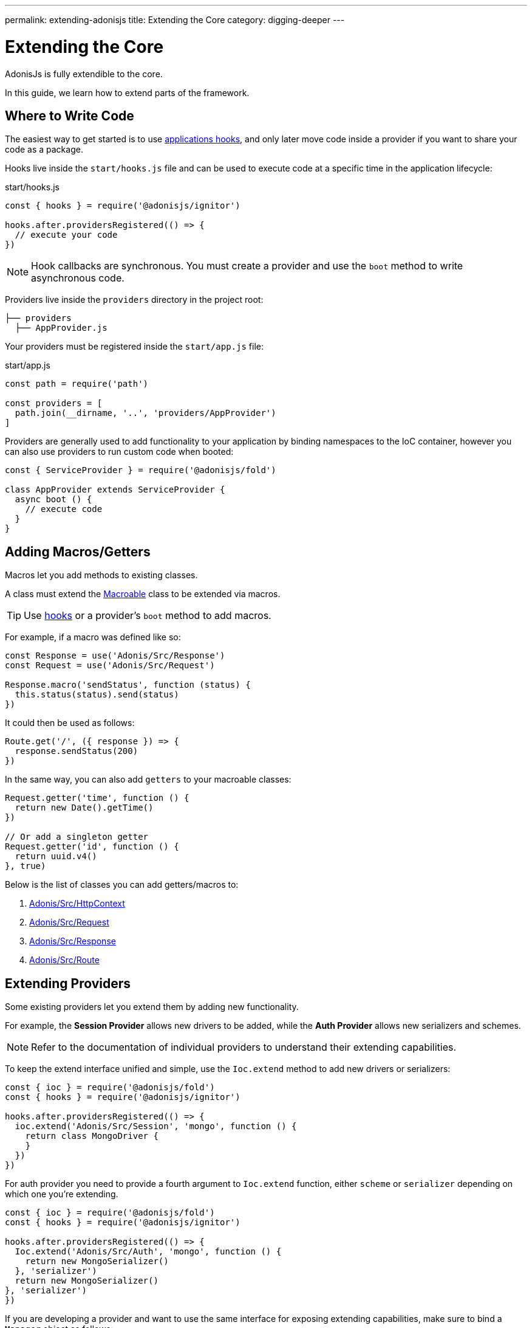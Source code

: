 ---
permalink: extending-adonisjs
title: Extending the Core
category: digging-deeper
---

= Extending the Core

toc::[]

AdonisJs is fully extendible to the core.

In this guide, we learn how to extend parts of the framework.

== Where to Write Code
The easiest way to get started is to use link:ignitor#_hooks[applications hooks], and only later move code inside a provider if you want to share your code as a package.

Hooks live inside the `start/hooks.js` file and can be used to execute code at a specific time in the application lifecycle:

.start/hooks.js
[source, js]
----
const { hooks } = require('@adonisjs/ignitor')

hooks.after.providersRegistered(() => {
  // execute your code
})
----

NOTE: Hook callbacks are synchronous. You must create a provider and use the `boot` method to write asynchronous code.

Providers live inside the `providers` directory in the project root:

[source, bash]
----
├── providers
  ├── AppProvider.js
----

Your providers must be registered inside the `start/app.js` file:

.start/app.js
[source, js]
----
const path = require('path')

const providers = [
  path.join(__dirname, '..', 'providers/AppProvider')
]
----

Providers are generally used to add functionality to your application by binding namespaces to the IoC container, however you can also use providers to run custom code when booted:

[source, js]
----
const { ServiceProvider } = require('@adonisjs/fold')

class AppProvider extends ServiceProvider {
  async boot () {
    // execute code
  }
}
----

== Adding Macros/Getters
Macros let you add methods to existing classes.

A class must extend the link:https://www.npmjs.com/package/macroable[Macroable] class to be extended via macros.

TIP: Use link:ignitor#_hooks[hooks] or a provider's `boot` method to add macros.

For example, if a macro was defined like so:
[source, js]
----
const Response = use('Adonis/Src/Response')
const Request = use('Adonis/Src/Request')

Response.macro('sendStatus', function (status) {
  this.status(status).send(status)
})
----

It could then be used as follows:

[source, js]
----
Route.get('/', ({ response }) => {
  response.sendStatus(200)
})
----

In the same way, you can also add `getters` to your macroable classes:

[source, js]
----
Request.getter('time', function () {
  return new Date().getTime()
})

// Or add a singleton getter
Request.getter('id', function () {
  return uuid.v4()
}, true)
----

Below is the list of classes you can add getters/macros to:

[ol-shrinked]
1. link:https://github.com/adonisjs/adonis-framework/blob/develop/src/Context/index.js[Adonis/Src/HttpContext, window="_blank"]
2. link:https://github.com/adonisjs/adonis-framework/blob/develop/src/Request/index.js[Adonis/Src/Request, window="_blank"]
3. link:https://github.com/adonisjs/adonis-framework/blob/develop/src/Response/index.js[Adonis/Src/Response, window="_blank"]
4. link:https://github.com/adonisjs/adonis-framework/blob/develop/src/Route/index.js[Adonis/Src/Route, window="_blank"]

== Extending Providers
Some existing providers let you extend them by adding new functionality.

For example, the **Session Provider** allows new drivers to be added, while the **Auth Provider** allows new serializers and schemes.

NOTE: Refer to the documentation of individual providers to understand their extending capabilities.

To keep the extend interface unified and simple, use the `Ioc.extend` method to add new drivers or serializers:

[source, js]
----
const { ioc } = require('@adonisjs/fold')
const { hooks } = require('@adonisjs/ignitor')

hooks.after.providersRegistered(() => {
  ioc.extend('Adonis/Src/Session', 'mongo', function () {
    return class MongoDriver {
    }
  })
})
----

For auth provider you need to provide a fourth argument to `Ioc.extend` function, either `scheme` or `serializer` depending on which one you're extending.

[source, js]
----
const { ioc } = require('@adonisjs/fold')
const { hooks } = require('@adonisjs/ignitor')

hooks.after.providersRegistered(() => {
  Ioc.extend('Adonis/Src/Auth', 'mongo', function () {
    return new MongoSerializer()
  }, 'serializer')
  return new MongoSerializer()
}, 'serializer')
})
----


If you are developing a provider and want to use the same interface for exposing extending capabilities, make sure to bind a `Manager` object as follows:

[source, js]
----
const { ServiceProvider } = require('@adonisjs/fold')

class MyProvider extends ServiceProvider {
  register () {
    this.app.manager('MyApp/Provider', {
      extend: function () {
      }
    })
  }
}
----

1. The manager object must have an `extend` method. The values passed to `ioc.extend` will be forwarded to this method.
2. The `namespace` must be same as the binding namespace.
3. You must manage the registration/lifecycle of your drivers.
